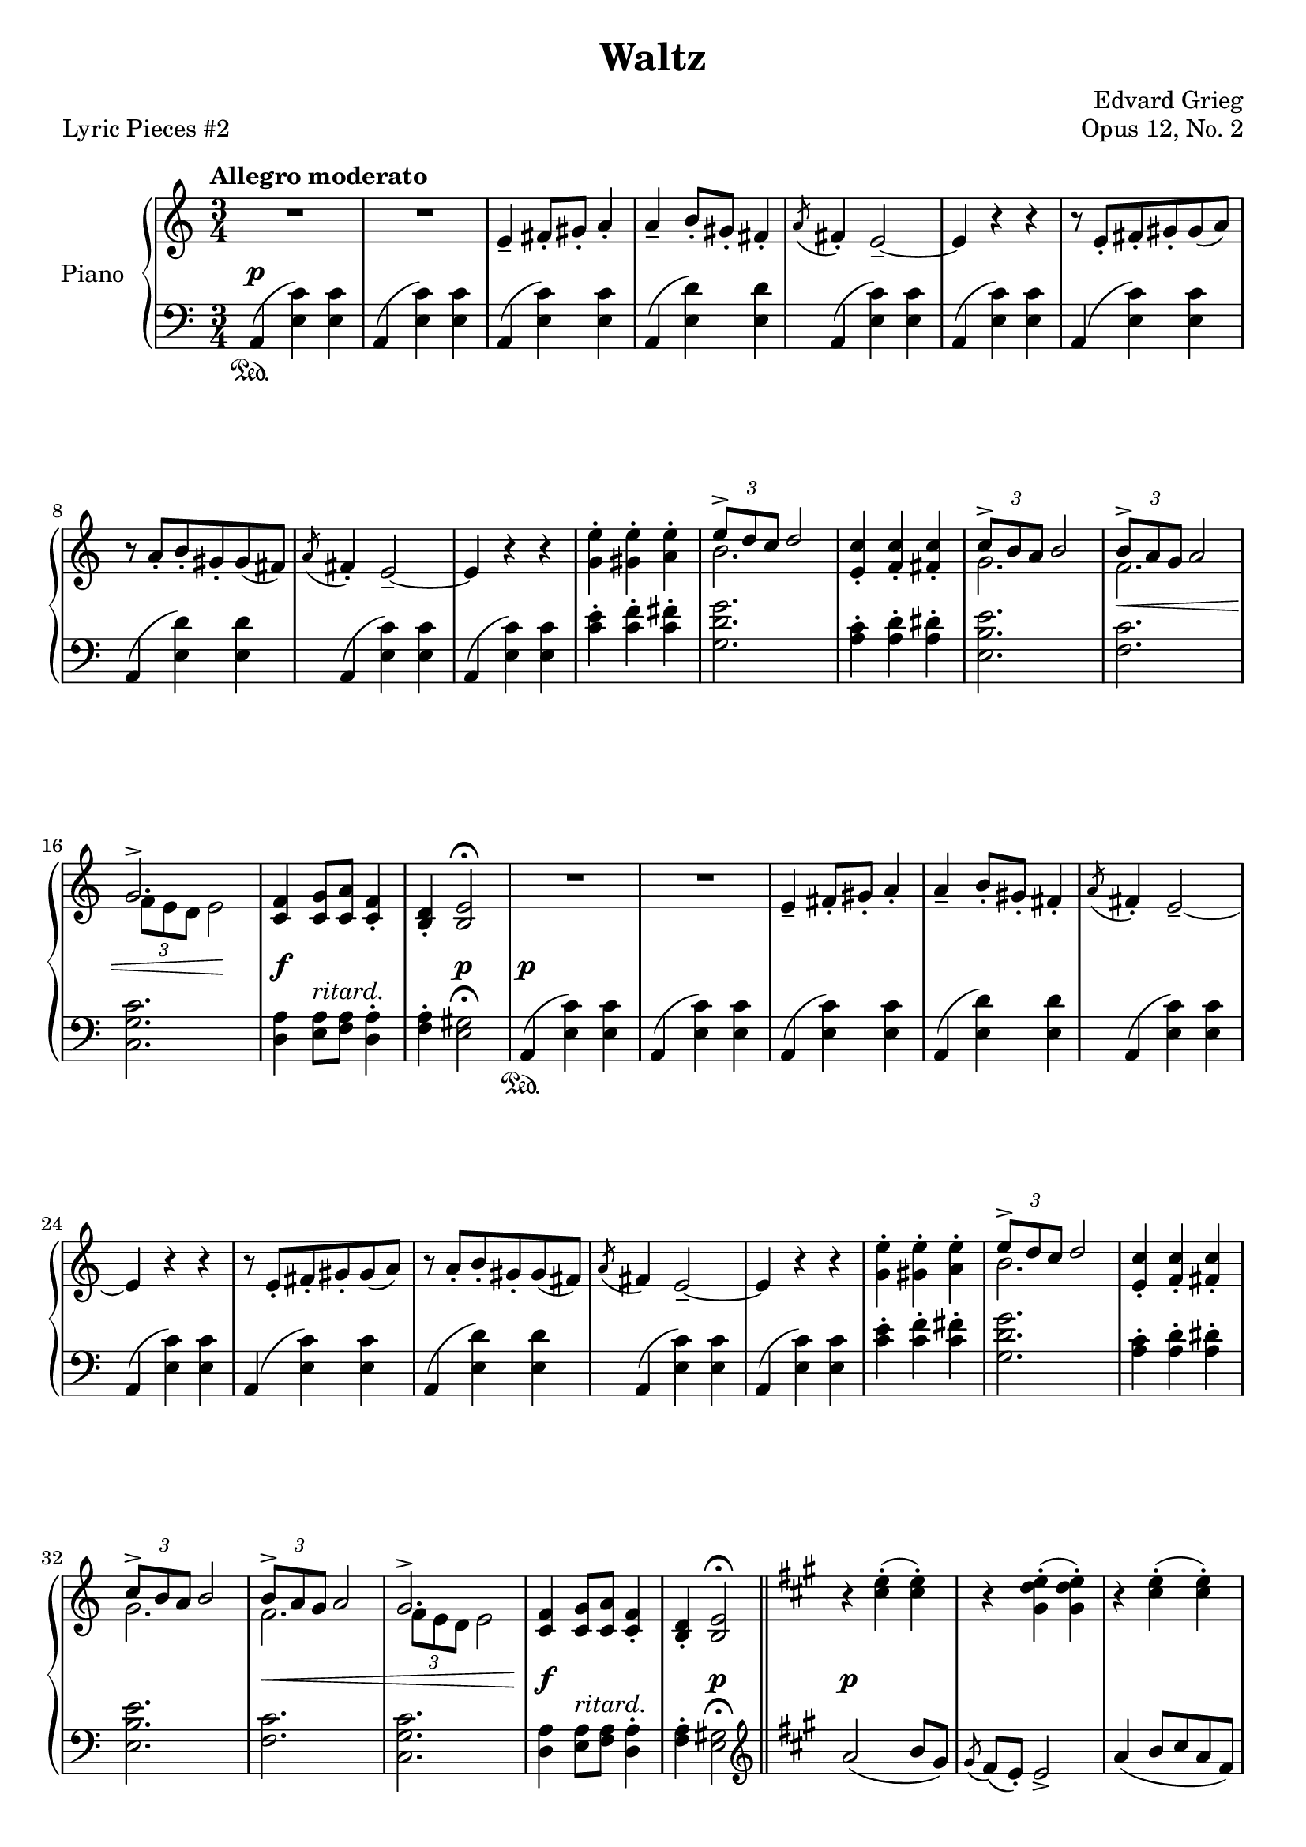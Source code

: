 \version "2.24.0"
\language "english"


right_hand = {
   \clef treble
   \key a \minor
   \time 3/4
   \tempo "Allegro moderato"

   % Measure 1--7
   R2. |
   R2. |
   e'4\tenuto f-sharp'8\staccato g-sharp'8\staccato a'4\staccato |
   a'4\tenuto b'8\staccato g-sharp'8\staccato f-sharp'4\staccato |
   \acciaccatura a'8 f-sharp'4\staccato e'2\tenuto~ |
   e'4 r4 r4 |
   r8 e'8\staccato f-sharp'8\staccato g-sharp'8\staccato g-sharp'8( a'8) | \break

   % Measure 8--15
   r8 a'8\staccato b'8\staccato g-sharp'8\staccato g-sharp'8( f-sharp'8) |
   \acciaccatura a'8 f-sharp'4\staccato e'2\tenuto~ |
   e'4 r4 r4 |
   <g' e''>4\staccato <g-sharp' e''>4\staccato <a' e''>4\staccato |
   <<{\tuplet 3/2 {e''8\accent d''8 c''8} d''2}\\{b'2.}>> |
   <e' c''>4\staccato <f' c''>4\staccato <f-sharp' c''>4\staccato |
   <<{\tuplet 3/2 {c''8\accent b'8 a'8} b'2}\\{g'2.}>> |
   <<{\tuplet 3/2 {b'8\accent a'8 g'8} a'2}\\{f'2.}>> | \break

   % Measure 16--23
   <<{g'2.\accent}\\{\tuplet 3/2 {f'8 e'8 d'8} e'2}>> |
   <c' f'>4 <c' g'>8 <c' a'>8 <c' f'>4\staccato |
   <b d'>4\staccato <b e'>2\fermata |
   R2. |
   R2. |
   e'4\tenuto f-sharp'8\staccato g-sharp'8\staccato a'4\staccato |
   a'4\tenuto b'8\staccato g-sharp'8\staccato f-sharp'4\staccato |
   \acciaccatura a'8 f-sharp'4\staccato e'2\tenuto~ | \break

   % Measure 24--31
   e'4 r4 r4 |
   r8 e'8\staccato f-sharp'8\staccato g-sharp'8\staccato g-sharp'8( a'8) |
   r8 a'8\staccato b'8\staccato g-sharp'8\staccato g-sharp'8( f-sharp'8) |
   \acciaccatura a'8 f-sharp'4 e'2\tenuto~ |
   e'4 r4 r4 |
   <g' e''>4\staccato <g-sharp' e''>4\staccato <a' e''>4\staccato |
   <<{\tuplet 3/2 {e''8\accent d''8 c''8} d''2}\\{b'2.}>> |
   <e' c''>4\staccato <f' c''>4\staccato <f-sharp' c''>4\staccato | \break

   % Measure 32--39
   <<{\tuplet 3/2 {c''8\accent b'8 a'8} b'2}\\{g'2.}>> |
   <<{\tuplet 3/2 {b'8\accent a'8 g'8} a'2}\\{f'2.}>> |
   <<{g'2.\accent}\\{\tuplet 3/2 {f'8 e'8 d'8} e'2}>> |
   <c' f'>4 <c' g'>8 <c' a'>8 <c' f'>4\staccato |
   <b d'>4\staccato <b e'>2\fermata |
   \bar "||" \key a \major
   r4 <c-sharp'' e''>4\staccato( <c-sharp'' e''>4\staccato) |
   r4 <g-sharp' d'' e''>4\staccato( <g-sharp' d'' e''>4\staccato) | 
   r4 <c-sharp'' e''>4\staccato( <c-sharp'' e''>4\staccato) | \break \pageBreak

   % Measure 40--46
   \grace{s8} r4 <g-sharp' d'' e''>4\staccato( <g-sharp' d'' e''>4\staccato) |
   r4 <c-sharp'' e''>4\staccato( <c-sharp'' e''>4\staccato) |
   r4 <c-sharp'' e''>4\staccato( <c-sharp'' e''>4\staccato) |
   r4 <c-sharp'' e''>4\staccato( <c-sharp'' e''>4\staccato) |
   r4 <c-sharp'' e''>4\staccato( <c-sharp'' e''>4\staccato) |
   r4 <c-sharp'' e''>4 <c-sharp'' e''> |
   r4 <g-sharp' d'' e''>4 <g-sharp' d'' e''>4 | \break

   % Measure 47--54
   r4 <c-sharp'' e''>4 <c-sharp'' e''> |
   r4 <g-sharp' d'' e''>4 <g-sharp' d'' e''>4 |
   r4 <c-sharp'' e''>4 <c-sharp'' e''> |
   r4 <c-sharp'' e''>4 <c-sharp'' e''> |
   r4 <c-sharp'' e''>4 <c-sharp'' e''> |
   r4 <c-sharp'' e''>4 <c-sharp'' e''> |
   \bar "||" \key a \minor
   R2. |
   R2. | \break

   % Measure 55--62
   e'4\tenuto f-sharp'8\staccato g-sharp'8\staccato a'4\staccato |
   a'4\tenuto b'8\staccato g-sharp'8\staccato f-sharp'4\staccato |
   \acciaccatura a'8 f-sharp'4\staccato e'2\tenuto~ |
   e'4 r4 r4 |
   r8 e'8\staccato f-sharp'8\staccato g-sharp'8\staccato g-sharp'8( a'8) |
   r8 a'8\staccato b'8\staccato g-sharp'8\staccato g-sharp'8( f-sharp'8) |
   \acciaccatura a'8 f-sharp'4\staccato e'2\tenuto~ |
   e'4 r4 r4 | \break

   % Measure 63--70
   <g' e''>4\staccato <g-sharp' e''>4\staccato <a' e''>4\staccato |
   <<{\tuplet 3/2 {e''8\accent d''8 c''8} d''2}\\{b'2.}>> |
   <e' c''>4\staccato <f' c''>4\staccato <f-sharp' c''>4\staccato |
   <<{\tuplet 3/2 {c''8\accent b'8 a'8} b'2}\\{g'2.}>> |
   <<{\tuplet 3/2 {b'8\accent a'8 g'8} a'2}\\{f'2.}>> |
   <<{g'2.\accent}\\{\tuplet 3/2 {f'8 e'8 d'8} e'2}>> |
   <c' f'>4 <c' g'>8 <c' a'>8 <c' f'>4\staccato |
   <b d'>4\staccato <b e'>2\fermata | \break

   % Measure 71--79
   \bar "||" \key a \major
   \sectionLabel "           Coda"
   <<{a'2( b'8 g-sharp'8}\\{c-sharp'2.}>> |
   <<{\acciaccatura{g-sharp'8} f-sharp'8 e'8 e'2)}\\{d'2.}>> |
   <<{a'4( b'8 c-sharp''8 a'8 f-sharp'8}\\{c-sharp'2.}>> |
   <<{\acciaccatura{g-sharp'8} f-sharp'8 e'8 e'2)}\\{d'2.}>> |
   <<{\acciaccatura{a'8} f-sharp'4\staccato e'2~ }\\{c-sharp'2.~}>> |
   <<{e'4}\\{c-sharp'4}>> r4 r4 |
   <<{\acciaccatura{a'8} f'4\staccato e'2~}\\{c'2.~}>> |
   <<{e'2.}\\{c'2.}>> |
   R2. | \fine
}


dynamics = {
   % Measure 1--7
   s2.\p |
   s2. |
   s2. |
   s2. |
   s2. |
   s2. |
   s2. |
   
   % Measure 8--15
   s2. |
   s2. |
   s2. |
   s2. |
   s2. |
   s2. |
   s2. |
   s2.\< |
   
   % Measure 16--23
   s4 s2\! |
   s2.\f
   s4 s2\p |
   s2.\p |
   s2. |
   s2. |
   s2. |
   s2. |
   
   % Measure 24--31
   s2. |
   s2. |
   s2. |
   s2. |
   s2. |
   s2. |
   s2. |
   s2. |
   
   % Measure 32--39
   s2. |
   s2.\< |
   s2. |
   s2.\f |
   s4 s2\p |
   s2.\p |
   s2. |
   s2. |
   
   % Measure 40--46
   s2. |
   s2. |
   s2. |
   s2.\< |
   s2.\> |
   s2.\!-"a tempo" |
   s2. |
   
   % Measure 47--54
   s2. |
   s2. |
   s4 s2\< |
   s2. |
   s2. |
   s2.\f |
   s2.\pp |
   s2. |
   
   % Measure 55--62
   s2. |
   s2. |
   s2. |
   s2. |
   s2. |
   s2. |
   s2. |
   s2. |
   
   % Measure 63--70
   s2. |
   s2. |
   s2. |
   s4 s2\< |
   s2. |
   s2. |
   s2.\f-"ritard." |
   s4 s2\p |
   
   % Measure 71--79
   s2.\p-"dolce" |
   s2. |
   s2. |
   s2. |
   s2. |
   s2. |
   s2.\pp |
   s2. |
   s2. \fine
}


left_hand = {
   \clef bass
   \key a \minor
   \time 3/4

   % Measure 1--7
   a,4( <e c'>4) <e c'>4 |
   a,4( <e c'>4) <e c'>4 |
   a,4( <e c'>4) <e c'>4 |
   a,4( <e d'>4) <e d'>4 |
   a,4( <e c'>4) <e c'>4 |
   a,4( <e c'>4) <e c'>4 |
   a,4( <e c'>4) <e c'>4 | \break

   % Measure 8--15
   a,4( <e d'>4) <e d'>4 |
   a,4( <e c'>4) <e c'>4 |
   a,4( <e c'>4) <e c'>4 |
   <c' e'>4\staccato <c' f'>4\staccato <c' f-sharp'>4\staccato |
   <g d' g'>2. |
   <a c'>4\staccato <a d'>4\staccato <a d-sharp'>4\staccato |
   <e b e'>2. |
   <f c'>2. | \break
   
   % Measure 16--23
   <c g c'>2. |
   <d a>4 <e a>8^\markup{\italic ritard.} <f a>8 <d a>4\staccato |
   <f a>4\staccato <e g-sharp>2\fermata |
   a,4( <e c'>4) <e c'>4 |
   a,4( <e c'>4) <e c'>4 |
   a,4( <e c'>4) <e c'>4 |
   a,4( <e d'>4) <e d'>4 |
   a,4( <e c'>4) <e c'>4 | \break
   
   % Measure 24--31
   a,4( <e c'>4) <e c'>4 |
   a,4( <e c'>4) <e c'>4 |
   a,4( <e d'>4) <e d'>4 |
   a,4( <e c'>4) <e c'>4 |
   a,4( <e c'>4) <e c'>4 |
   <c' e'>4\staccato <c' f'>4\staccato <c' f-sharp'>4\staccato |
   <g d' g'>2. |
   <a c'>4\staccato <a d'>4\staccato <a d-sharp'>4\staccato | \break
   
   % Measure 32--39
   <e b e'>2. |
   <f c'>2. |
   <c g c'>2. |
   <d a>4 <e a>8^\markup{\italic ritard.} <f a>8 <d a>4\staccato |
   <f a>4\staccato <e g-sharp>2\fermata |
   \bar "||" \key a \major \clef treble 
   a'2( b'8 g-sharp'8) |
   \acciaccatura g-sharp'8 f-sharp'8( e'8\staccato) e'2\accent |
   a'4( b'8 c-sharp''8 a'8 f-sharp'8) | \break \pageBreak

   % Measure 40--46
   \acciaccatura g-sharp'8 f-sharp'8( e'8\staccato) e'2\accent |
   a'2 e'8( f-sharp'8) |
   f-sharp'8( g-sharp'8) g-sharp'2 |
   g-sharp'8( b'8) b'8(^\markup{\italic ritard.} a'8) e'8( f-sharp'8) |
   f-sharp'8( g-sharp'8) g-sharp'2\accent |
   a'2( b'8 g-sharp'8 |
   \acciaccatura g-sharp'8 f-sharp'8 e'8\staccato) e'2\accent | \break

   % Measure 47--54
   a'4( b'8 c-sharp''8 a'8 f-sharp'8 |
   \acciaccatura g-sharp'8 f-sharp'8 e'8\staccato) e'2\accent |
   a'2( e'8 f-sharp'8 |
   f-sharp'8 f-sharpsharp'8\staccato) f-sharpsharp'2\accent |
   f-sharpsharp'8(^\markup{\italic ritard.} g-sharp'8\staccato) g-sharp'2\accent |
   g-sharp'8( a'8\staccato) a'2\accent |
   \bar "||" \key a \minor \clef bass
   a,4( <e c'>4) <e c'>4 |
   a,4( <e c'>4) <e c'>4 | \break

   % Measure 55--62
   a,4( <e c'>4) <e c'>4 |
   a,4( <e d'>4) <e d'>4 |
   a,4( <e c'>4) <e c'>4 |
   a,4( <e c'>4) <e c'>4 |
   a,4( <e c'>4) <e c'>4 |
   a,4( <e d'>4) <e d'>4 |
   a,4( <e c'>4) <e c'>4 |
   a,4( <e c'>4) <e c'>4 | \break

   % Measure 63--70
   <c' e'>4\staccato <c' f'>4\staccato <c' f-sharp'>4\staccato |
   <g d' g'>2. |
   <a c'>4\staccato <a d'>4\staccato <a d-sharp'>4\staccato |
   <e b e'>2. |
   <f c'>2. |
   <c g c'>2. |
   <d a>4 <e a>8 <f a>8 <d a>4\staccato |
   <f a>4\staccato <e g-sharp>2\fermata | \break

   % Measure 71--79
   \bar "||" \key a \major
   <a, e>2.~ |
   <a, e>2. |
   <a, e>2.~ |
   <a, e>2. |
   <a, e>2.~ |
   <a, e>4 r4 r4 |
   <a, e>2.(~ |
   <a, e>2. |
   a,,4\staccato) r4 r4 | \fine
}


pedal = {
   \set Staff.pedalSustainStyle = #'text
   
   % Measure 1--7
   s2.\sustainOn |
   s2. |
   s2. |
   s2. |
   s2. |
   s2. |
   s2. |
   
   % Measure 8--15
   s2. |
   s2. |
   s2. |
   s2. |
   s2. |
   s2. |
   s2. |
   s2. |
   
   % Measure 16--23
   s2. |
   s2. |
   s2. |
   s2.\sustainOn |
   s2. |
   s2. |
   s2. |
   s2. |
   
   % Measure 24--31
   s2. |
   s2. |
   s2. |
   s2. |
   s2. |
   s2. |
   s2. |
   s2. |
   
   % Measure 32--39
   s2. |
   s2. |
   s2. |
   s2. |
   s2. |
   s2. |
   s2. |
   s2. |
   
   % Measure 40--46
   s2. |
   s2. |
   s2. |
   s2. |
   s2. |
   s2. |
   s2. |
   
   % Measure 47--54
   s2. |
   s2. |
   s2. |
   s2. |
   s2. |
   s2. |
   s2. |
   s2. |
   
   % Measure 55--62
   s2. |
   s2. |
   s2. |
   s2. |
   s2. |
   s2. |
   s2. |
   s2. |
   
   % Measure 63--70
   s2. |
   s2. |
   s2. |
   s2. |
   s2. |
   s2. |
   s2. |
   s2. |
   
   % Measure 71--79
   s2. |
   s2. |
   s2. |
   s2. |
   s2. |
   s2. |
   s2. |
   s2.\sustainOn |
   s2 s4\sustainOff \fine
}


\bookpart {
   \header {
      title = "Waltz"
      composer = "Edvard Grieg"
      opus = "Opus 12, No. 2"
      piece = "Lyric Pieces #2"
      tagline = ##f
   }
   
   \paper {   
      system-system-spacing =
       #'((basic-distance . 12)
          (minimum-distance . 8)
          (padding . 1)
          (stretchability . 60))
   }

   \score {
      \new PianoStaff \with {instrumentName = "Piano"}
      <<
         \new Staff = "right_hand" \right_hand
         \new Dynamics \dynamics
         \new Staff = "left_hand" \left_hand
         \new Dynamics \pedal
      >>
   }
}
